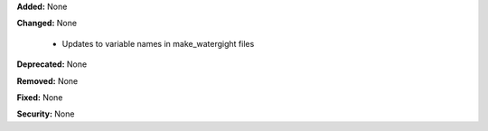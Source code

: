 **Added:** None

**Changed:** None

  - Updates to variable names in make_watergight files

**Deprecated:** None

**Removed:** None

**Fixed:** None

**Security:** None
